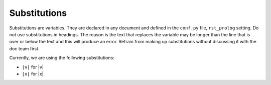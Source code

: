 Substitutions
=============

Substitutions are variables. They are declared in any document and defined in the ``conf.py`` file, ``rst_prolog`` setting.
Do not use substitutions in headings. The reason is the text that replaces the variable may be longer than the line that is over or below the text and this will produce an error.
Refrain from making up substitutions without discussing it with the doc team first.

Currently, we are using the following substitutions:

* ``|v|`` for |v|
* ``|x|`` for |x|
